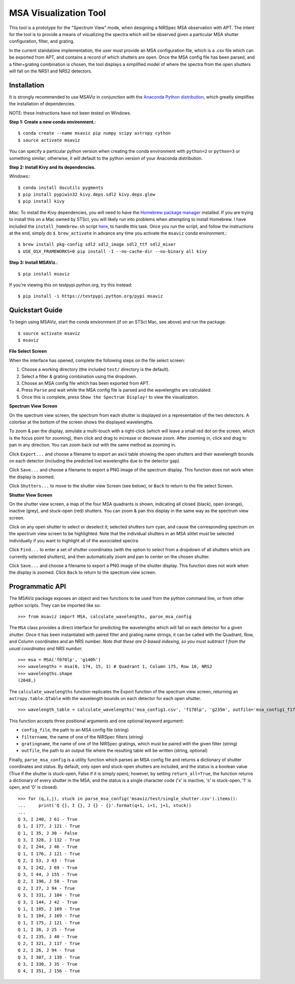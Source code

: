 ======================
MSA Visualization Tool
======================

This tool is a prototype for the "Spectrum View" mode, when designing a NIRSpec MSA observation with APT. The intent for the tool is to provide a means of visualizing the spectra which will be observed given a particular MSA shutter configuration, filter, and grating.

In the current standalone implementation, the user must provide an MSA configuration file, which is a .csv file which can be exported from APT, and contains a record of which shutters are open. Once the MSA config file has been parsed, and a filter+grating combination is chosen, the tool displays a simplified model of where the spectra from the open shutters will fall on the NRS1 and NRS2 detectors.

Installation
------------
It is strongly recommended to use MSAViz in conjunction with the `Anaconda Python distribution <https://www.continuum.io/anaconda-overview>`_, which greatly simplifies the installation of dependencies.

NOTE: these instructions have not been tested on Windows.

**Step 1: Create a new conda environment.**::

    $ conda create --name msaviz pip numpy scipy astropy cython
    $ source activate msaviz

You can specify a particular python version when creating the conda environment with ``python=2`` or ``python=3`` or something similar; otherwise, it will default to the python version of your Anaconda distribution.

**Step 2: Install Kivy and its dependencies.**

*Windows:*::

    $ conda install docutils pygments
    $ pip install pypiwin32 kivy.deps.sdl2 kivy.deps.glew
    $ pip install kivy

*Mac:*
To install the Kivy dependencies, you will need to have the `Homebrew package manager <https://brew.sh/>`_ installed. If you are trying to install this on a Mac owned by STScI, you will likely run into problems when attempting to install Homebrew. I have included the ``install_homebrew.sh`` script `here <https://github.com/gkanarek/msaviz/blob/master/install_homebrew.sh>`_, to handle this task. Once you run the script, and follow the instructions at the end, simply do ``$ brew_activate`` in advance any time you activate the ``msaviz`` conda environment.::

    $ brew install pkg-config sdl2 sdl2_image sdl2_ttf sdl2_mixer
    $ USE_OSX_FRAMEWORKS=0 pip install -I --no-cache-dir --no-binary all kivy

**Step 3: Install MSAViz.**::

    $ pip install msaviz

If you're viewing this on testpypi.python.org, try this instead: ::

    $ pip install -i https://testpypi.python.org/pypi msaviz

Quickstart Guide
----------------
To begin using MSAViz, start the conda environment (if on an STScI Mac, see above) and run the package: ::

    $ source activate msaviz
    $ msaviz

**File Select Screen**

When the interface has opened, complete the following steps on the file select screen:

1. Choose a working directory (the included ``test/`` directory is the default).
2. Select a filter & grating combination using the dropdown.
3. Choose an MSA config file which has been exported from APT.
4. Press ``Parse`` and wait while the MSA config file is parsed and the wavelengths are calculated.
5. Once this is complete, press ``Show the Spectrum Display!`` to view the visualization.

.. image:: https://github.com/gkanarek/msaviz/blob/master/screenshots/fileselect_screen.png

**Spectrum View Screen**

On the spectrum view screen, the spectrum from each shutter is displayed on a representation of the two detectors. A colorbar at the bottom of the screen shows the displayed wavelengths. 

To zoom & pan the display, simulate a multi-touch with a right-click (which will leave a small red dot on the screen, which is the focus point for zooming), then click and drag to increase or decrease zoom. After zooming in, click and drag to pan in any direction. You can zoom back out with the same method as zooming in.

Click ``Export...`` and choose a filename to export an ascii table showing the open shutters and their wavelength bounds on each detector (including the predicted lost wavelengths due to the detector gap).

Click ``Save...`` and choose a filename to export a PNG image of the spectrum display. This function does not work when the display is zoomed.

Click ``Shutters...`` to move to the shutter view Screen (see below), or ``Back`` to return to the file select Screen.

.. image:: https://github.com/gkanarek/msaviz/blob/master/screenshots/spectrumview_screen.png

**Shutter View Screen**

On the shutter view screen, a map of the four MSA quadrants is shown, indicating all closed (black), open (orange), inactive (grey), and stuck-open (red) shutters. You can zoom & pan this display in the same way as the spectrum view screen.

Click on any open shutter to select or deselect it; selected shutters turn cyan, and cause the corresponding spectrum on the spectrum view screen to be highlighted. Note that the individual shutters in an MSA slitlet must be selected individually if you want to highlight all of the associated spectra.

Click ``Find...`` to enter a set of shutter coordinates (with the option to select from a dropdown of all shutters which are currently selected shutters), and then automatically zoom and pan to center on the chosen shutter.

Click ``Save...`` and choose a filename to export a PNG image of the shutter display. This function does not work when the display is zoomed. Click ``Back`` to return to the spectrum view screen.

.. image:: https://github.com/gkanarek/msaviz/blob/master/screenshots/shutterview_screen.png

Programmatic API
----------------
The MSAViz package exposes an object and two functions to be used from the python command line, or from other python scripts. They can be imported like so:
::

>>> from msaviz import MSA, calculate_wavelengths, parse_msa_config

The ``MSA`` class provides a direct interface for predicting the wavelengths which will fall on each detector for a given shutter. Once it has been instantiated with paired filter and grating name strings, it can be called with the Quadrant, Row, and Column coordinates and an NRS number. *Note that these are 0-based indexing, so you must subtract 1 from the usual coordinates and NRS number.* ::

    >>> msa = MSA('f070lp', 'g140h')
    >>> wavelengths = msa(0, 174, 15, 1) # Quadrant 1, Column 175, Row 16, NRS2
    >>> wavelengths.shape
    (2048,)


The ``calculate_wavelengths`` function replicates the Export function of the spectrum view screen, returning an ``astropy.table.QTable`` with the wavelength bounds on each detector for each open shutter. ::

    >>> wavelength_table = calculate_wavelengths('msa_config1.csv', 'f170lp', 'g235m', outfile='msa_config1_f170lp_g235m_wave.txt')

This function accepts three positional arguments and one optional keyword argument: 

- ``config_file``, the path to an MSA config file (string)
- ``filtername``, the name of one of the NIRSpec filters (string)
- ``gratingname``, the name of one of the NIRSpec gratings, which must be paired with the given filter (string)
- ``outfile``, the path to an output file where the resulting table will be written (string, optional)

Finally, ``parse_msa_config`` is a utility function which parses an MSA config file and returns a dictionary of shutter coordinates and status. By default, only open and stuck-open shutters are included, and the status is a boolean value (True if the shutter is stuck-open, False if it is simply open); however, by setting ``return_all=True``, the function returns a dictionary of every shutter in the MSA, and the status is a single character code ('x' is inactive, 's' is stuck-open, '1' is open, and '0' is closed). ::

    >>> for (q,i,j), stuck in parse_msa_config('msaviz/test/single_shutter.csv').items():
    ...     print('Q {}, I {}, J {} - {}'.format(q+1, i+1, j+1, stuck))
    ... 
    Q 3, I 240, J 61 - True
    Q 1, I 177, J 121 - True
    Q 1, I 35, J 30 - False
    Q 3, I 328, J 132 - True
    Q 2, I 244, J 46 - True
    Q 1, I 176, J 121 - True
    Q 2, I 53, J 43 - True
    Q 3, I 242, J 69 - True
    Q 3, I 44, J 155 - True
    Q 2, I 196, J 50 - True
    Q 2, I 27, J 94 - True
    Q 3, I 331, J 104 - True
    Q 3, I 144, J 42 - True
    Q 1, I 105, J 169 - True
    Q 1, I 104, J 169 - True
    Q 1, I 175, J 121 - True
    Q 1, I 38, J 25 - True
    Q 2, I 235, J 40 - True
    Q 2, I 321, J 117 - True
    Q 2, I 26, J 94 - True
    Q 3, I 307, J 139 - True
    Q 3, I 330, J 35 - True
    Q 4, I 351, J 156 - True